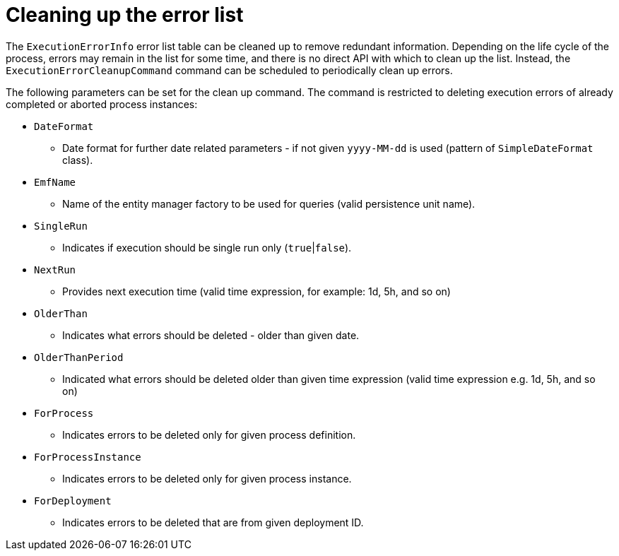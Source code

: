 [id='error-list-cleanup-ref']
= Cleaning up the error list

The `ExecutionErrorInfo` error list table can be cleaned up to remove redundant information. Depending on the life cycle of the process, errors may remain in the list for some time, and there is no direct API with which to clean up the list. Instead, the `ExecutionErrorCleanupCommand` command can be scheduled to periodically clean up errors.

The following parameters can be set for the clean up command. The command is restricted to deleting execution errors of already completed or aborted process instances:

* `DateFormat`
** Date format for further date related parameters - if not given `yyyy-MM-dd` is used (pattern of `SimpleDateFormat` class).
* `EmfName`
** Name of the entity manager factory to be used for queries (valid persistence unit name).
* `SingleRun`
** Indicates if execution should be single run only (`true`|`false`).
* `NextRun`
** Provides next execution time (valid time expression, for example: 1d, 5h, and so on)
* `OlderThan`
** Indicates what errors should be deleted - older than given date.
* `OlderThanPeriod`
** Indicated what errors should be deleted older than given time expression (valid time expression e.g. 1d, 5h, and so on)
* `ForProcess`
** Indicates errors to be deleted only for given process definition.
* `ForProcessInstance`
** Indicates errors to be deleted only for given process instance.
* `ForDeployment`
** Indicates errors to be deleted that are from given deployment ID.
